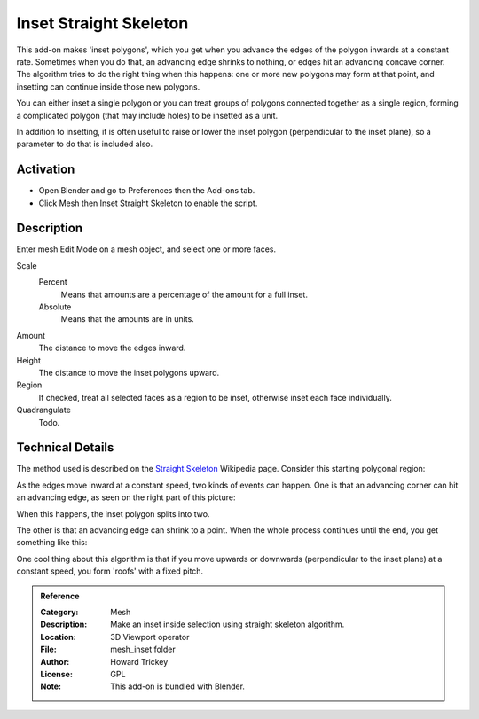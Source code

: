 
***********************
Inset Straight Skeleton
***********************

This add-on makes 'inset polygons', which you get when you advance the edges of
the polygon inwards at a constant rate. Sometimes when you do that, an advancing edge shrinks to nothing,
or edges hit an advancing concave corner. The algorithm tries to do the right thing when this happens:
one or more new polygons may form at that point, and insetting can continue inside those new polygons.

You can either inset a single polygon or you can treat groups of polygons connected together as a single region,
forming a complicated polygon (that may include holes) to be insetted as a unit.

In addition to insetting, it is often useful to raise or lower the inset polygon (perpendicular to the inset plane),
so a parameter to do that is included also.


Activation
==========

- Open Blender and go to Preferences then the Add-ons tab.
- Click Mesh then Inset Straight Skeleton to enable the script.


Description
===========

Enter mesh Edit Mode on a mesh object, and select one or more faces.

Scale
   Percent
      Means that amounts are a percentage of the amount for a full inset.
   Absolute
      Means that the amounts are in units.
Amount
   The distance to move the edges inward.
Height
   The distance to move the inset polygons upward.
Region
   If checked, treat all selected faces as a region to be inset, otherwise inset each face individually.
Quadrangulate
   Todo.


Technical Details
=================

The method used is described on
the `Straight Skeleton <http://en.wikipedia.org/wiki/Straight_skeleton>`__ Wikipedia page.
Consider this starting polygonal region:

As the edges move inward at a constant speed, two kinds of events can happen.
One is that an advancing corner can hit an advancing edge, as seen on the right part of this picture:

When this happens, the inset polygon splits into two.

The other is that an advancing edge can shrink to a point.
When the whole process continues until the end, you get something like this:

One cool thing about this algorithm is that if you move upwards or downwards
(perpendicular to the inset plane) at a constant speed, you form 'roofs' with a fixed pitch.

.. seealso::

   Please see the
   `old Wiki <https://archive.blender.org/wiki/index.php/Extensions:2.6/Py/Scripts/Modeling/Inset-Polygon/>`__
   for the archived original docs.


.. admonition:: Reference
   :class: refbox

   :Category:  Mesh
   :Description: Make an inset inside selection using straight skeleton algorithm.
   :Location: 3D Viewport operator
   :File: mesh_inset folder
   :Author: Howard Trickey
   :License: GPL
   :Note: This add-on is bundled with Blender.
